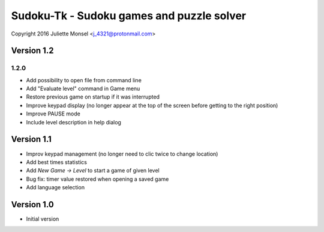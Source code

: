 Sudoku-Tk - Sudoku games and puzzle solver
==========================================
Copyright 2016 Juliette Monsel <j_4321@protonmail.com>


Version 1.2
-----------

1.2.0
~~~~~

* Add possibility to open file from command line
* Add "Evaluate level" command in Game menu
* Restore previous game on startup if it was interrupted
* Improve keypad display (no longer appear at the top of the screen before getting to the right position)
* Improve PAUSE mode
* Include level description in help dialog

Version 1.1
-----------

* Improv keypad management (no longer need to clic twice to change location)
* Add best times statistics
* Add `New Game -> Level` to start a game of given level
* Bug fix: timer value restored when opening a saved game
* Add language selection


Version 1.0
-----------

* Initial version
